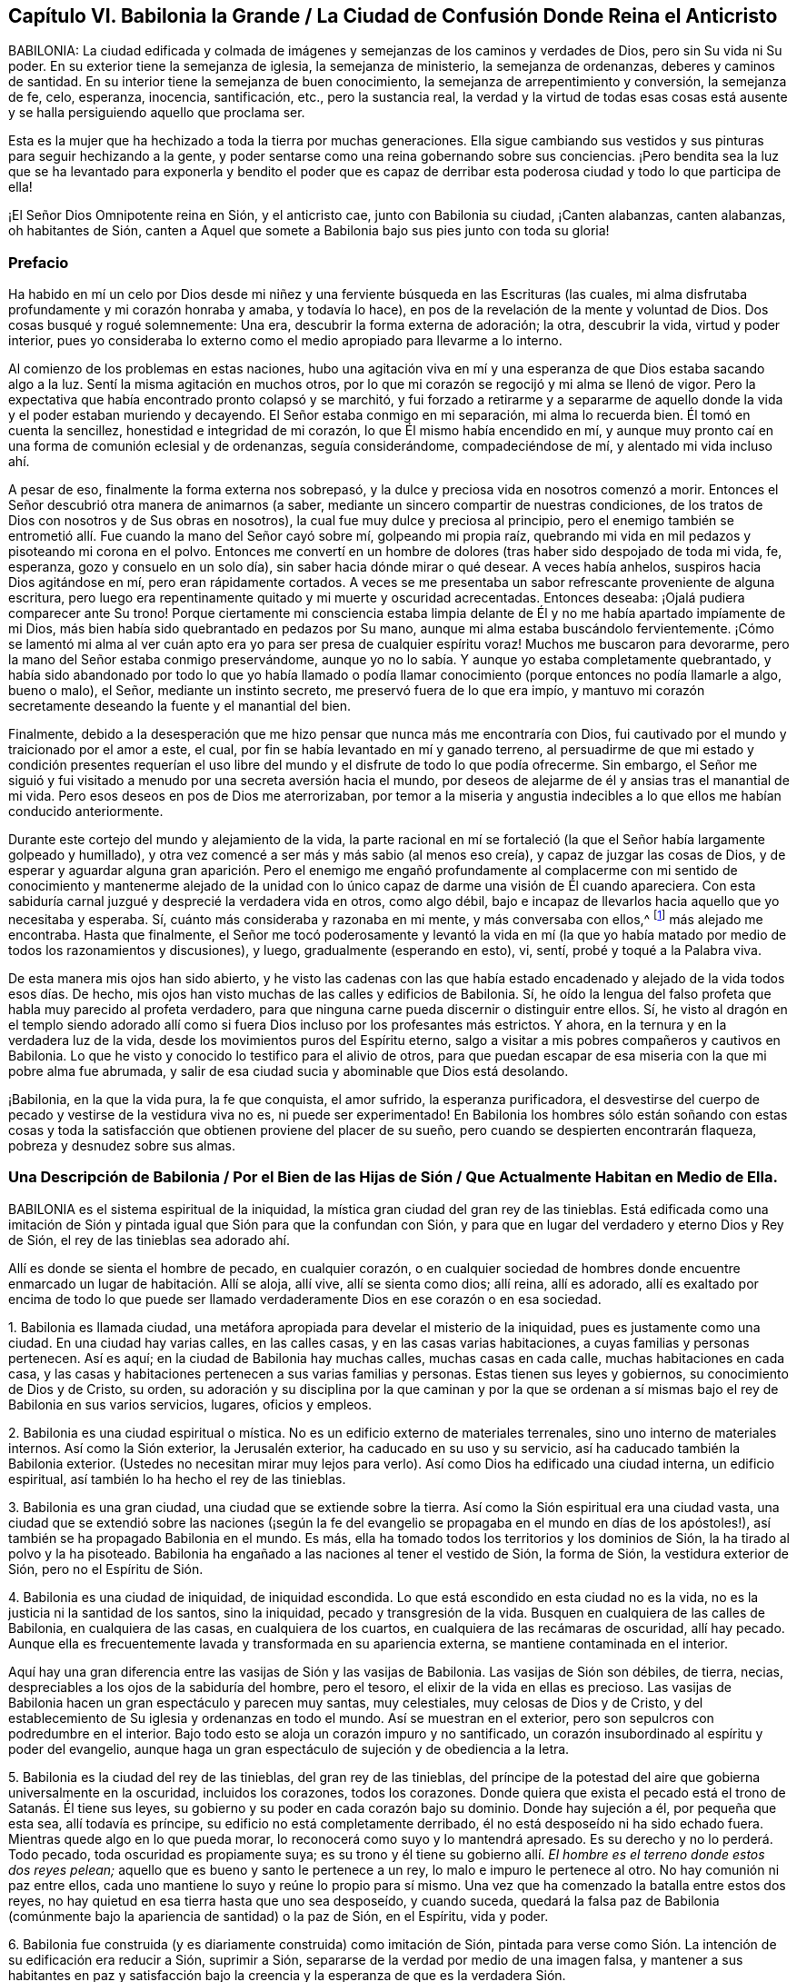 == Capítulo VI. Babilonia la Grande / La Ciudad de Confusión Donde Reina el Anticristo

BABILONIA:
La ciudad edificada y colmada de imágenes y semejanzas
de los caminos y verdades de Dios,
pero sin Su vida ni Su poder.
En su exterior tiene la semejanza de iglesia, la semejanza de ministerio,
la semejanza de ordenanzas, deberes y caminos de santidad.
En su interior tiene la semejanza de buen conocimiento,
la semejanza de arrepentimiento y conversión, la semejanza de fe, celo, esperanza,
inocencia, santificación, etc., pero la sustancia real, la verdad y
la virtud de todas esas cosas está ausente y se halla
persiguiendo aquello que proclama ser.

Esta es la mujer que ha hechizado a toda la tierra por muchas generaciones.
Ella sigue cambiando sus vestidos y sus pinturas para seguir hechizando
a la gente, y poder sentarse como una reina gobernando sobre sus conciencias.
¡Pero bendita sea la luz que se ha levantado para exponerla y bendito el poder
que es capaz de derribar esta poderosa ciudad y todo lo que participa de ella!

¡El Señor Dios Omnipotente reina en Sión, y el anticristo cae, junto con Babilonia su ciudad,
¡Canten alabanzas, canten alabanzas, oh habitantes de Sión,
canten a Aquel que somete a Babilonia bajo sus pies junto con toda su gloria!

=== Prefacio

Ha habido en mí un celo por Dios desde mi niñez y
una ferviente búsqueda en las Escrituras (las cuales,
mi alma disfrutaba profundamente y mi corazón honraba y amaba, y todavía lo hace),
en pos de la revelación de la mente y voluntad de Dios.
Dos cosas busqué y rogué solemnemente: Una era, descubrir la forma externa de adoración;
la otra, descubrir la vida, virtud y poder interior,
pues yo consideraba lo externo como el medio apropiado para llevarme a lo interno.

Al comienzo de los problemas en estas naciones,
hubo una agitación viva en mí y una esperanza de que Dios estaba sacando algo a la luz.
Sentí la misma agitación en muchos otros,
por lo que mi corazón se regocijó y mi alma se llenó de vigor.
Pero la expectativa que había encontrado pronto colapsó y se marchitó,
y fui forzado a retirarme y a separarme de aquello
donde la vida y el poder estaban muriendo y decayendo.
El Señor estaba conmigo en mi separación, mi alma lo recuerda bien.
Él tomó en cuenta la sencillez, honestidad e integridad de mi corazón,
lo que Él mismo había encendido en mí,
y aunque muy pronto caí en una forma de comunión eclesial y de ordenanzas,
seguía considerándome, compadeciéndose de mí, y alentado mi vida incluso ahí.

A pesar de eso, finalmente la forma externa nos sobrepasó,
y la dulce y preciosa vida en nosotros comenzó a morir.
Entonces el Señor descubrió otra manera de animarnos (a saber,
mediante un sincero compartir de nuestras condiciones,
de los tratos de Dios con nosotros y de Sus obras en nosotros),
la cual fue muy dulce y preciosa al principio,
pero el enemigo también se entrometió allí. Fue cuando la mano del Señor cayó sobre mí,
golpeando mi propia raíz,
quebrando mi vida en mil pedazos y pisoteando mi corona en el polvo.
Entonces me convertí en un hombre de dolores (tras haber sido despojado de toda mi vida,
fe, esperanza, gozo y consuelo en un solo día), sin saber hacia dónde mirar o qué desear.
A veces había anhelos, suspiros hacia Dios agitándose en mí,
pero eran rápidamente cortados.
A veces se me presentaba un sabor refrescante proveniente de alguna escritura,
pero luego era repentinamente quitado y mi muerte y oscuridad acrecentadas.
Entonces deseaba: ¡Ojalá pudiera comparecer ante Su trono!
Porque ciertamente mi consciencia estaba limpia delante
de Él y no me había apartado impíamente de mi Dios,
más bien había sido quebrantado en pedazos por Su mano,
aunque mi alma estaba buscándolo fervientemente.
¡Cómo se lamentó mi alma al ver cuán apto era yo
para ser presa de cualquier espíritu voraz!
Muchos me buscaron para devorarme, pero la mano del Señor estaba conmigo preservándome,
aunque yo no lo sabía. Y aunque yo estaba completamente quebrantado, y había sido
abandonado por todo lo que yo había llamado o podía llamar conocimiento
(porque entonces no podía llamarle a algo,
bueno o malo), el Señor, mediante un instinto secreto,
me preservó fuera de lo que era impío,
y mantuvo mi corazón secretamente deseando la fuente y el manantial del bien.

Finalmente, debido a la desesperación que me hizo pensar
que nunca más me encontraría con Dios,
fui cautivado por el mundo y traicionado por
el amor a este, el cual, por fin se había levantado en mí y ganado terreno,
al persuadirme de que mi estado y condición presentes requerían el uso
libre del mundo y el disfrute de todo lo que podía ofrecerme. Sin embargo,
el Señor me siguió y fui visitado a menudo por una secreta aversión hacia el mundo,
por deseos de alejarme de él y ansias tras el manantial de mi vida.
Pero esos deseos en pos de Dios me aterrorizaban,
por temor a la miseria y angustia indecibles a lo que ellos me habían conducido anteriormente.

Durante este cortejo del mundo y alejamiento de la vida,
la parte racional en mí se fortaleció (la que el Señor había largamente golpeado y humillado),
y otra vez comencé a ser más y más sabio (al menos eso creía), y
capaz de juzgar las cosas de Dios, y de esperar y aguardar alguna gran aparición.
Pero el enemigo me engañó profundamente al complacerme con mi sentido
de conocimiento y mantenerme alejado de la unidad con
lo único capaz de darme una visión de Él cuando apareciera.
Con esta sabiduría carnal juzgué y desprecié la verdadera vida en otros, como algo débil,
bajo e incapaz de llevarlos hacia aquello que yo necesitaba y esperaba.
Sí, cuánto más consideraba y razonaba en mi mente, y más conversaba con ellos,^
footnote:[Él se refiere a la Sociedad de Amigos,
que a manera de desprecio eran llamados cuáqueros.]
más alejado me encontraba.
Hasta que finalmente, el Señor me tocó poderosamente y levantó la vida en mí
(la que yo había matado por medio de todos los razonamientos y discusiones),
y luego, gradualmente (esperando en esto), vi, sentí, probé y toqué a la Palabra viva.

De esta manera mis ojos han sido abierto, y he visto las cadenas con las que había
estado encadenado y alejado de la vida todos esos días. De hecho,
mis ojos han visto muchas de las calles y edificios de Babilonia.
Sí, he oído la lengua del falso profeta que habla muy parecido al profeta verdadero,
para que ninguna carne pueda discernir o distinguir entre ellos.
Sí,
he visto al dragón en el templo siendo adorado allí como
si fuera Dios incluso por los profesantes más estrictos.
Y ahora, en la ternura y en la verdadera luz de la vida,
desde los movimientos puros del Espíritu eterno,
salgo a visitar a mis pobres compañeros y cautivos en Babilonia.
Lo que he visto y conocido lo testifico para el alivio de otros,
para que puedan escapar de esa miseria con la que mi pobre alma fue abrumada,
y salir de esa ciudad sucia y abominable que Dios está desolando.

¡Babilonia, en la que la vida pura, la fe que conquista, el amor sufrido,
la esperanza purificadora,
el desvestirse del cuerpo de pecado y vestirse de la vestidura viva no es,
ni puede ser experimentado!
En Babilonia los hombres sólo están soñando con estas cosas y toda
la satisfacción que obtienen proviene del placer de su sueño,
pero cuando se despierten encontrarán flaqueza, pobreza y desnudez sobre sus almas.

[.old-style]
=== Una Descripción de Babilonia / Por el Bien de las Hijas de Sión / Que Actualmente Habitan en Medio de Ella.

BABILONIA es el sistema espiritual de la iniquidad,
la mística gran ciudad del gran rey de las tinieblas.
Está edificada como una imitación de Sión y pintada
igual que Sión para que la confundan con Sión,
y para que en lugar del verdadero y eterno Dios y Rey de Sión,
el rey de las tinieblas sea adorado ahí.

Allí es donde se sienta el hombre de pecado,
en cualquier corazón, o en cualquier sociedad de hombres donde encuentre
enmarcado un lugar de habitación. Allí se aloja,
allí vive, allí se sienta como dios; allí reina, allí es adorado,
allí es exaltado por encima de todo lo que puede ser llamado
verdaderamente Dios en ese corazón o en esa sociedad.

1+++.+++ Babilonia es llamada ciudad,
una metáfora apropiada para develar el misterio de la iniquidad,
pues es justamente como una ciudad.
En una ciudad hay varias calles, en las calles casas, y en las casas varias habitaciones,
a cuyas familias y personas pertenecen.
Así es aquí; en la ciudad de Babilonia hay muchas calles, muchas casas en cada calle,
muchas habitaciones en cada casa,
y las casas y habitaciones pertenecen a sus varias familias y personas.
Estas tienen sus leyes y gobiernos, su conocimiento de Dios y de Cristo, su orden,
su adoración y su disciplina por la que caminan y por la que se
ordenan a sí mismas bajo el rey de Babilonia en sus varios servicios,
lugares, oficios y empleos.

2+++.+++ Babilonia es una ciudad espiritual o mística.
No es un edificio externo de materiales terrenales,
sino uno interno de materiales internos.
Así como la Sión exterior, la Jerusalén exterior, ha caducado en su uso y su servicio,
así ha caducado también la Babilonia exterior.
(Ustedes no necesitan mirar muy lejos para verlo).
Así como Dios ha edificado una ciudad interna, un edificio espiritual,
así también lo ha hecho el rey de las tinieblas.

3+++.+++ Babilonia es una gran ciudad, una ciudad que se extiende sobre la tierra.
Así como la Sión espiritual era una ciudad vasta,
una ciudad que se extendió sobre las naciones (¡según la fe del
evangelio se propagaba en el mundo en días de los apóstoles!),
así también se ha propagado Babilonia en el mundo.
Es más, ella ha tomado todos los territorios y los dominios de Sión,
la ha tirado al polvo y la ha pisoteado.
Babilonia ha engañado a las naciones al tener el vestido de Sión, la forma de Sión,
la vestidura exterior de Sión, pero no el Espíritu de Sión.

4+++.+++ Babilonia es una ciudad de iniquidad, de iniquidad escondida.
Lo que está escondido en esta ciudad no es la vida,
no es la justicia ni la santidad de los santos, sino la iniquidad,
pecado y transgresión de la vida.
Busquen en cualquiera de las calles de Babilonia, en cualquiera de las casas,
en cualquiera de los cuartos, en cualquiera de las recámaras de oscuridad, allí hay pecado.
Aunque ella es frecuentemente lavada y transformada en su apariencia externa,
se mantiene contaminada en el interior.

Aquí hay una gran diferencia entre las vasijas de Sión y las vasijas de Babilonia.
Las vasijas de Sión son débiles, de tierra, necias,
despreciables a los ojos de la sabiduría del hombre, pero el tesoro,
el elixir de la vida en ellas es precioso.
Las vasijas de Babilonia hacen un gran espectáculo y parecen muy santas, muy celestiales,
muy celosas de Dios y de Cristo,
y del establecemiento de Su iglesia y ordenanzas en todo el mundo.
Así se muestran en el exterior, pero son sepulcros con podredumbre en el interior.
Bajo todo esto se aloja un corazón impuro y no santificado,
un corazón insubordinado al espíritu y poder del evangelio,
aunque haga un gran espectáculo de sujeción y de obediencia a la letra.

5+++.+++ Babilonia es la ciudad del rey de las tinieblas, del gran rey de las tinieblas,
del príncipe de la potestad del aire que gobierna universalmente en la oscuridad,
incluidos los corazones, todos los corazones.
Donde quiera que exista el pecado está el trono de Satanás. Él tiene sus leyes,
su gobierno y su poder en cada corazón bajo su dominio.
Donde hay sujeción a él, por pequeña que esta sea, allí todavía es príncipe,
su edificio no está completamente derribado,
él no está desposeído ni ha sido echado fuera.
Mientras quede algo en lo que pueda morar,
lo reconocerá como suyo y lo mantendrá apresado.
Es su derecho y no lo perderá. Todo pecado, toda oscuridad es propiamente suya;
es su trono y él tiene su gobierno allí. __El hombre
es el terreno donde estos dos reyes pelean;__
aquello que es bueno y santo le pertenece a un rey,
lo malo e impuro le pertenece al otro.
No hay comunión ni paz entre ellos,
cada uno mantiene lo suyo y reúne lo propio para sí mismo.
Una vez que ha comenzado la batalla entre estos dos reyes,
no hay quietud en esa tierra hasta que uno sea desposeído, y cuando suceda,
quedará la falsa paz de Babilonia (comúnmente bajo
la apariencia de santidad) o la paz de Sión,
en el Espíritu, vida y poder.

6+++.+++ Babilonia fue construida (y es diariamente construida) como imitación de Sión,
pintada para verse como Sión. La intención de su edificación era reducir a Sión,
suprimir a Sión,
separarse de la verdad por medio de una imagen falsa, y mantener a sus habitantes en
paz y satisfacción bajo la creencia y la esperanza de que es la verdadera Sión.

7+++.+++ El fin de todo esto (que Satanás edificara esta ciudad, esta gran ciudad) era y es,
que fuera confundida con Sión,
y que él fuera adorado allí como Dios sin que esto provocara celos o sospechas.

=== Los Pecados de Babilonia

Los pecados de Babilonia están relacionados con estos dos principios:
fornicación y abominación. Ella atrae al espíritu del hombre hacia una cama extraña,
allí él actúa sucia y abominablemente con ese espíritu extraño.
Algunos de los actos de Babilonia son más abiertos y manifiestos,
mientras que otros son más escondidos y secretos, difíciles (por no decir,
completamente imposibles) de ser discernidos sin el brillo de la luz pura de la vida,
ya que la gran obra maestra de la ramera fue pintarse como la esposa del Cordero,
alejarse de la iglesia verdadera y establecer una iglesia falsa.

Ahora,
los pecados secretos de Babilonia son de la misma
naturaleza que la de los más abiertos y obvios;
la gran diferencia es su estado secreto, su no apariencia de pecados, su pintura,
su color, por eso son aceptados como santos y buenos.
Por ejemplo:

Hay fornicación (o adulterio para con la vida) en las formas más
finas y más puras de adoración que el hombre pueda inventar o imitar.
Los que establecen la iglesia de la ramera no la llaman así,
tal vez ni piensan que lo sea.
Los que establecen el ministerio de la ramera y sus ordenanzas, no les dan ese nombre,
los llaman ministerio y ordenanzas de Cristo.
Sin embargo, esto es tan ciertamente fornicación para con la vida,
como los caminos más repugnantes de la adoración pagana.

Si un hombre lee las Escrituras y se lanza a la práctica
de lo que encuentra mencionado allí,
sin que se levante lo Vivo en él, lo hace por consejo de la ramera.
Está cometiendo fornicación y descarriándose de la vida.
Porque la verdadera adoración radica en el Espíritu y en la Verdad,
y es el nuevo nacimiento que Dios busca que lo adore,
pero el espíritu del hombre se lanza hacia esas prácticas que el Señor aborrece y rechaza.
Dicho espíritu nunca podrá ser limpiado de esta manera,
ni ser preparado para entrar en la cama de Cristo,
lo único que obtendrá es una capa de pintura de las Escrituras
y meterse en la cama y en el seno pintado de la ramera,
en donde permanecerá sin ser renovado, sin ser cambiado, sin ser llevado a la muerte,
aun cuando profese grandes cosas espirituales.

Así entonces, las Escrituras,
las santas Escrituras de verdad (las cuales fueron
entregadas por el Espíritu puro de vida),
son usadas por la ramera para alejarnos de la vida.
Es por eso que ahora muchas personas proclaman que su propio camino y su propia adoración,
son el camino y la adoración que están de acuerdo a las Escrituras.
Sin embargo, la religión de la ramera, su adoración,
su profesión y sus prácticas no alcanzan a purificar las consciencias,
sólo a pintar el viejo sepulcro donde se aloja la putrefacción, y por lo tanto,
el corazón nunca fue completamente circuncidado o bautizado,
ni el viejo hombre quitado y el nuevo colocado.
La sangre de la purificación (la que verdaderamente limpia de pecado)
nunca fue sentida en dichas personas en su virtud y poder,
sino sólo como una percepción,
diciendo que han sido limpiadas en Cristo a partir de un concepto que han robado de
las Escrituras y no a partir de la experiencia real
de la cosa misma en vida y poder en sus conciencias.
De manera que la naturaleza impía todavía permanece,
el corazón impío de incredulidad todavía se encuentra en ellos, y carecen de la vida,
poder, Espíritu, amor, humildad, mansedumbre, paciencia,
inocencia y sencillez del Cordero y de la Paloma.

Ahora bien, hay varios pecados por los que el Espíritu del Señor ha culpado a Babilonia,
y por los que ajustará cuentas con ella y con todos los que participan de ella.
Algunos de los cuales mencionaré:

1+++.+++ __Sus profundas fornicaciones para con la vida
bajo el pretexto de honrarla y adorarla.__
Ella habla palabras justas, llama a que se establezca la adoración de Dios,
un ministerio piadoso y las ordenanzas de Dios en la nación,
pero esto no es lo verdadero ante la vista de Dios.
Este era y es el camino mismo del levantamiento del anticristo.
Él se introduce en la forma externa,
aplaude la forma y mediante el uso de la forma (que reconoce y elogia),
carcome la vida y el poder.
Es el lobo vestido de oveja,
quien mediante una apariencia justa con lana de oveja sobre su espalda,
esconde su naturaleza voraz de los ojos de los observadores.

2+++.+++ __Inventar cosas que el Señor nunca mandó o añadirle a aquello que el
Señor sí mandó.__ La mente del hombre está muy ocupada y llena de inventos.
Cuando el corazón es tocado con devoción y celo hacia Dios,
la parte que inventa se ejercita excesivamente a sí misma con una de dos maneras:
Imaginando y formando algo que cree que es aceptable para Dios,
o añadiéndole a las cosas que encuentra ordenadas en las Escrituras.
De este tipo de fornicación abunda la iglesia católica,
al estar llena de ceremonias de su propia invención
y adiciones a las cosas mencionadas en las Escrituras;
aunque los protestantes comunes también han sido culpables de esto.

3+++.+++ __Imitar lo que le fue mandado a otros.__
Es decir,
cuando un hombre encuentra en las Escrituras las
cosas que otros hicieron o que se les mandó hacer,
y las toma sobre sí antes de conocer la guía del Espíritu del que ellas procedieron.
En esto se descarría de la vida, va sin la guía del Espíritu,
hace lo que era bueno para otros (quienes fueron guiados por el Espíritu),
pero en él es fornicación. Este hombre es un ladrón y un intruso,
se roba el conocimiento y la práctica externa sin la vida ni el poder interno.
Se entromete donde otros fueron llevados por el Espíritu y no entra por la puerta correcta.
Él debería esperar la entrada verdadera y no correr hacia adelante por sí mismo.

Los protestantes más estrictos a menudo han sido atrapados en esta forma
de fornicación. Estos siguen corriendo más y más lejos en busca de la
forma más pura de adoración y del patrón más cercano a los tiempos primitivos.
Se han dedicado diligentemente a esto sin conocer la verdadera guía,
ni han esperado al Espíritu para que les dé entrada.
Así, pues, pensando que están en lo correcto,
han contraído un espíritu altivo sosteniendo sus conceptos como el único camino.
Ellos han crecido alto, han crecido sabios,
se han hecho más confiados y piensan que ya conocen el camino
y que lo pueden mantener mediante argumentos innegables.
Por lo tanto, el Señor con Sus enseñanzas permanece a gran distancia de ellos.

4+++.+++ __Continuar en prácticas en las que una vez fueron dirigidos por el Espíritu,
sin la inmediata presencia y vida del Espíritu.__
Toda la adoración, toda la religión del evangelio consiste en seguir al Espíritu,
en tener al Espíritu haciéndolo todo en nosotros y por nosotros.
Por lo tanto, lo que el hombre haga por sí mismo está fuera de la vida,
está en la fornicación. Ahora bien, en esta forma de fornicación han caído los hombres,
quienes habiendo estado familiarizados con las guías y revelaciones verdaderas del Espíritu,
corren tras estas para recibir refrigerio,
y poco a poco se olvidan del Espíritu que originalmente los guió.

5+++.+++ __Hablar bien de los caminos que son inventados por ellos
o de los que han imitado estando fuera de la vida.__
Llamar a estos los caminos de Dios o los verdaderos caminos de la vida, es una blasfemia.
"`Yo conozco la blasfemia de los que dicen ser judíos, y no lo son,
sino sinagoga de Satanás`" (Apoc.
2:9). Había, incluso en los días de los apóstoles,
personas que pretendían ser cristianos y que fingían ser todavía de la iglesia,
aunque habían perdido la vida.
El Espíritu del Señor dijo que esto era blasfemia.

6+++.+++ __Cometer idolatrías obvias o más refinadas.__
"`Hijitos,`" dijo Juan,
"`guardaos de los ídolos`" (1 Juan 5:21). Él vio que el anti-cristianismo
estaba surgiendo rápidamente y que muchos anticristos ya habían llegado.
Dijo que se mantuvieran en la unción y que se guardaran de los ídolos.
Juan vio que la idolatría se infiltraría incluso entre quienes
habían probado el verdadero poder y virtud de la vida,
si no mantenían una vigilancia estricta y no eran
preservados poderosamente por la unción. Pero,
¿cómo se guardarían de los ídolos los que no conocían
la unción y pensaban que la revelación había cesado?

Idolatría es adorar a Dios sin Su Espíritu (esta es la pura y desnuda verdad del asunto).
Idolatría es inventar cosas desde la mente carnal, o imitar cosas que otros
que tenían el Espíritu hicieron en el Espíritu por mandato del Espíritu.
Una iglesia,
ministerio o adoración inventada o imitada sin la vida y
sin el Espíritu, es obra de las manos de los hombres,
es un ídolo; todo lo que es realizado ahí es idolatría. (Apoc.
9:20) Esta es una religión sin vida, una adoración sin vida.
Porque el Dios vivo, el Señor Dios de vida y poder sin fin,
sólo es adorado por Su Espíritu y en la verdad de esa vida
que Él engendra en el corazón. Cualquier otra adoración,
sin importar cuán espiritual parezca, es idólatra.

Esta es una verdad en pie:
Todo lo que no es del Espíritu de Dios en religión y adoración es del espíritu del anticristo.
Cualquier cosa que el espíritu del hombre haya inventado
o imitado no es la verdadera adoración,
pues la verdadera adoración es única y continuamente en el Espíritu,
nunca fuera de Él. La verdadera oración es en el Espíritu,
el verdadero canto es en el Espíritu, la verdadera predicación es en el Espíritu;
todo lo que está fuera de esto es del anticristo en el hombre.
Ahora, pues, renuncien a toda su religión, su conocimiento, su adoración, sus prácticas,
todo lo cual está fuera del Espíritu.
Vuélvanse al Señor y esperen que levante Su Semilla,
la que alguna vez comenzó a brotar en ustedes, la asesinada,
la que yace en la muerte y cautiverio bajo todo eso.

Por lo tanto,
todos aquellos que moran en Babilonia quiten todas las imágenes y semejanzas de la verdad.
Quiten su fe falsa (la que no puede vencer la naturaleza ni el espíritu mundano en ustedes).
Quiten su esperanza falsa (la que no puede purificar sus corazones).
Quiten su humildad fingida y ayunos de voluntad propia (los cuales
no pueden derribar la naturaleza soberbia y exaltada en ustedes).
Quiten su amor falso (con el que no pueden amar a sus hermanos en la verdad).
Quiten su celo, mansedumbre,
santidad falsa... todo lo cual brota y crece de la semilla incorrecta.
Quiten todas sus oraciones, lecturas, predicaciones,
las que han adoptado y practicado en sus propias voluntades (las cuales deben ser crucificadas),
porque ningún servicio,
adoración o acto que brote de dichas voluntades será agradable para Dios.
Esperen que se levante la Semilla verdadera de vida, en la verdadera sencillez,
mediante la cual ustedes pueden servir a Dios de
manera aceptable y ser salvos para siempre.
No sean burladores, para que sus lazos no se hagan más fuertes,
porque la destrucción está determinada contra ustedes por el Espíritu de vida,
cuyo aliento los devastará. ¡Toda carne es como hierba y su gloria como la flor
del campo! ¡Ciertamente este pueblo es hierba y su celo y profesión de Dios,
como la flor que se marchita!
